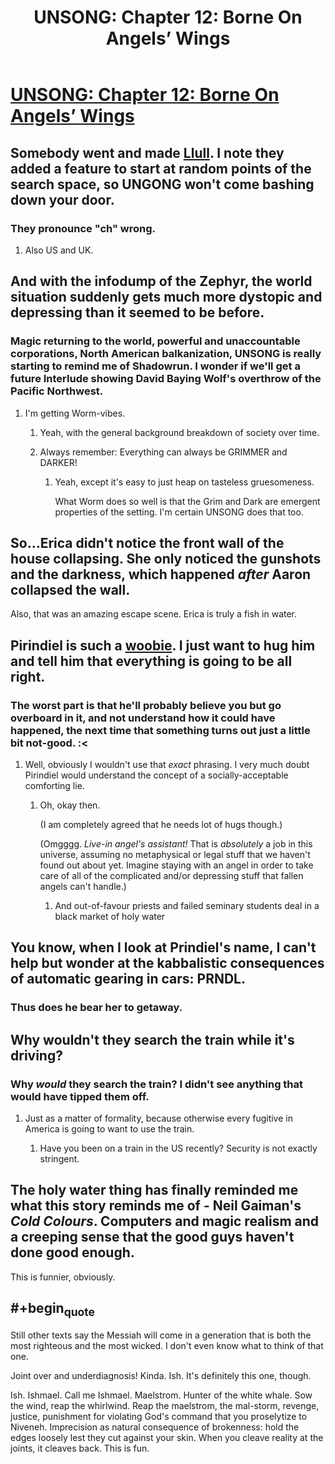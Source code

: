 #+TITLE: UNSONG: Chapter 12: Borne On Angels’ Wings

* [[http://unsongbook.com/chapter-12-borne-on-angels-wings/][UNSONG: Chapter 12: Borne On Angels’ Wings]]
:PROPERTIES:
:Author: KPLauritzen
:Score: 39
:DateUnix: 1458507641.0
:END:

** Somebody went and made [[https://rawgit.com/pirindiel/llull/master/llull.html][Llull]]. I note they added a feature to start at random points of the search space, so UNGONG won't come bashing down your door.
:PROPERTIES:
:Author: AmeteurOpinions
:Score: 16
:DateUnix: 1458511959.0
:END:

*** They pronounce "ch" wrong.
:PROPERTIES:
:Author: Sgeo
:Score: 3
:DateUnix: 1458530379.0
:END:

**** Also US and UK.
:PROPERTIES:
:Author: Samwise210
:Score: 1
:DateUnix: 1458717566.0
:END:


** And with the infodump of the Zephyr, the world situation suddenly gets much more dystopic and depressing than it seemed to be before.
:PROPERTIES:
:Author: callmebrotherg
:Score: 12
:DateUnix: 1458518808.0
:END:

*** Magic returning to the world, powerful and unaccountable corporations, North American balkanization, UNSONG is really starting to remind me of Shadowrun. I wonder if we'll get a future Interlude showing David Baying Wolf's overthrow of the Pacific Northwest.
:PROPERTIES:
:Author: Iconochasm
:Score: 3
:DateUnix: 1458521896.0
:END:

**** I'm getting Worm-vibes.
:PROPERTIES:
:Author: mhd-hbd
:Score: 2
:DateUnix: 1458717617.0
:END:

***** Yeah, with the general background breakdown of society over time.
:PROPERTIES:
:Author: MugaSofer
:Score: 1
:DateUnix: 1458737218.0
:END:


***** Always remember: Everything can always be GRIMMER and DARKER!
:PROPERTIES:
:Author: Frommerman
:Score: 1
:DateUnix: 1458793644.0
:END:

****** Yeah, except it's easy to just heap on tasteless gruesomeness.

What Worm does so well is that the Grim and Dark are emergent properties of the setting. I'm certain UNSONG does that too.
:PROPERTIES:
:Author: mhd-hbd
:Score: 2
:DateUnix: 1458812359.0
:END:


** So...Erica didn't notice the front wall of the house collapsing. She only noticed the gunshots and the darkness, which happened /after/ Aaron collapsed the wall.

Also, that was an amazing escape scene. Erica is truly a fish in water.
:PROPERTIES:
:Author: ulyssessword
:Score: 10
:DateUnix: 1458512626.0
:END:


** Pirindiel is such a [[http://tvtropes.org/pmwiki/pmwiki.php/Main/TheWoobie][woobie]]. I just want to hug him and tell him that everything is going to be all right.
:PROPERTIES:
:Author: abcd_z
:Score: 6
:DateUnix: 1458510131.0
:END:

*** The worst part is that he'll probably believe you but go overboard in it, and not understand how it could have happened, the next time that something turns out just a little bit not-good. :<
:PROPERTIES:
:Author: callmebrotherg
:Score: 8
:DateUnix: 1458518587.0
:END:

**** Well, obviously I wouldn't use that /exact/ phrasing. I very much doubt Pirindiel would understand the concept of a socially-acceptable comforting lie.
:PROPERTIES:
:Author: abcd_z
:Score: 1
:DateUnix: 1458527696.0
:END:

***** Oh, okay then.

(I am completely agreed that he needs lot of hugs though.)

(Omgggg. /Live-in angel's assistant!/ That is /absolutely/ a job in this universe, assuming no metaphysical or legal stuff that we haven't found out about yet. Imagine staying with an angel in order to take care of all of the complicated and/or depressing stuff that fallen angels can't handle.)
:PROPERTIES:
:Author: callmebrotherg
:Score: 4
:DateUnix: 1458529089.0
:END:

****** And out-of-favour priests and failed seminary students deal in a black market of holy water
:PROPERTIES:
:Score: 1
:DateUnix: 1458551675.0
:END:


** You know, when I look at Prindiel's name, I can't help but wonder at the kabbalistic consequences of automatic gearing in cars: PRNDL.
:PROPERTIES:
:Author: mhd-hbd
:Score: 6
:DateUnix: 1458717959.0
:END:

*** Thus does he bear her to getaway.
:PROPERTIES:
:Author: chaosmosis
:Score: 2
:DateUnix: 1458973269.0
:END:


** Why wouldn't they search the train while it's driving?
:PROPERTIES:
:Author: Gurkenglas
:Score: 3
:DateUnix: 1458512736.0
:END:

*** Why /would/ they search the train? I didn't see anything that would have tipped them off.
:PROPERTIES:
:Author: ulyssessword
:Score: 3
:DateUnix: 1458516270.0
:END:

**** Just as a matter of formality, because otherwise every fugitive in America is going to want to use the train.
:PROPERTIES:
:Author: Gurkenglas
:Score: 2
:DateUnix: 1458518994.0
:END:

***** Have you been on a train in the US recently? Security is not exactly stringent.
:PROPERTIES:
:Author: protagnostic
:Score: 1
:DateUnix: 1458538238.0
:END:


** The holy water thing has finally reminded me what this story reminds me of - Neil Gaiman's /Cold Colours/. Computers and magic realism and a creeping sense that the good guys haven't done good enough.

This is funnier, obviously.
:PROPERTIES:
:Author: MugaSofer
:Score: 2
:DateUnix: 1458737580.0
:END:


** #+begin_quote
  Still other texts say the Messiah will come in a generation that is both the most righteous and the most wicked. I don't even know what to think of that one.
#+end_quote

Joint over and underdiagnosis! Kinda. Ish. It's definitely this one, though.

Ish. Ishmael. Call me Ishmael. Maelstrom. Hunter of the white whale. Sow the wind, reap the whirlwind. Reap the maelstrom, the mal-storm, revenge, justice, punishment for violating God's command that you proselytize to Niveneh. Imprecision as natural consequence of brokenness: hold the edges loosely lest they cut against your skin. When you cleave reality at the joints, it cleaves back. This is fun.
:PROPERTIES:
:Author: chaosmosis
:Score: 1
:DateUnix: 1458973729.0
:END:
